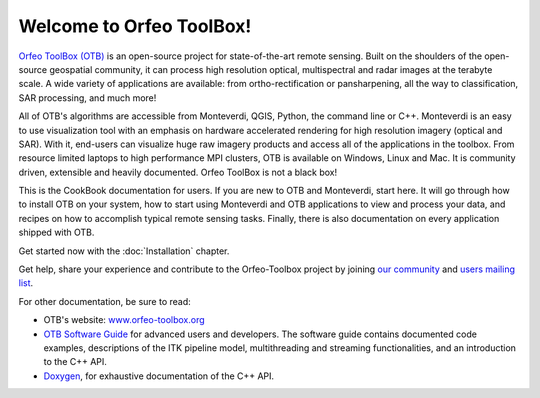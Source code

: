 .. OTB documentation master file, created by
   sphinx-quickstart on Thu Jul  9 11:22:08 2015
   You can adapt this file completely to your liking, but it should at least
   contain the root `toctree` directive.

Welcome to Orfeo ToolBox!
=========================

`Orfeo ToolBox (OTB) <http://orfeo-toolbox.org>`_ is an open-source project for
state-of-the-art remote sensing. Built on the shoulders of the open-source
geospatial community, it can process high resolution optical, multispectral and
radar images at the terabyte scale. A wide variety of applications are
available: from ortho-rectification or pansharpening, all the way to
classification, SAR processing, and much more!

All of OTB's algorithms are accessible from Monteverdi, QGIS, Python, the
command line or C++. Monteverdi is an easy to use visualization tool with an
emphasis on hardware accelerated rendering for high resolution imagery (optical
and SAR).  With it, end-users can visualize huge raw imagery products and
access all of the applications in the toolbox. From resource limited laptops
to high performance MPI clusters, OTB is available on Windows, Linux and Mac.
It is community driven, extensible and heavily documented.  Orfeo ToolBox is
not a black box!

This is the CookBook documentation for users. If you are new to OTB and
Monteverdi, start here. It will go through how to install OTB on your system,
how to start using Monteverdi and OTB applications to view and process your
data, and recipes on how to accomplish typical remote sensing tasks.
Finally, there is also documentation on every application shipped with OTB.

Get started now with the :doc:`Installation` chapter.

Get help, share your experience and contribute to the Orfeo-Toolbox project by
joining `our community <https://www.orfeo-toolbox.org/community/>`_ and
`users mailing list <https://groups.google.com/forum/?hl=fr#!forum/otb-users/join>`_.

For other documentation, be sure to read:

- OTB's website: `www.orfeo-toolbox.org <https://www.orfeo-toolbox.org/>`_
- `OTB Software Guide <http://orfeo-toolbox.org/SoftwareGuide/>`_ for advanced users and developers.
  The software guide contains documented code examples,
  descriptions of the ITK pipeline model, multithreading and
  streaming functionalities, and an introduction to the C++ API.
- `Doxygen <http://orfeo-toolbox.org/doxygen/>`_, for exhaustive documentation
  of the C++ API.

